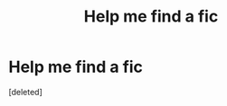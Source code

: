 #+TITLE: Help me find a fic

* Help me find a fic
:PROPERTIES:
:Score: 1
:DateUnix: 1600840697.0
:DateShort: 2020-Sep-23
:FlairText: What's That Fic?
:END:
[deleted]

